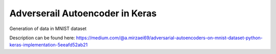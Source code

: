 Adverserail Autoencoder in Keras
================================


Generation of data in MNIST dataset

Description can be found here:
https://medium.com/@a.mirzaei69/adversarial-autoencoders-on-mnist-dataset-python-keras-implementation-5eeafd52ab21
